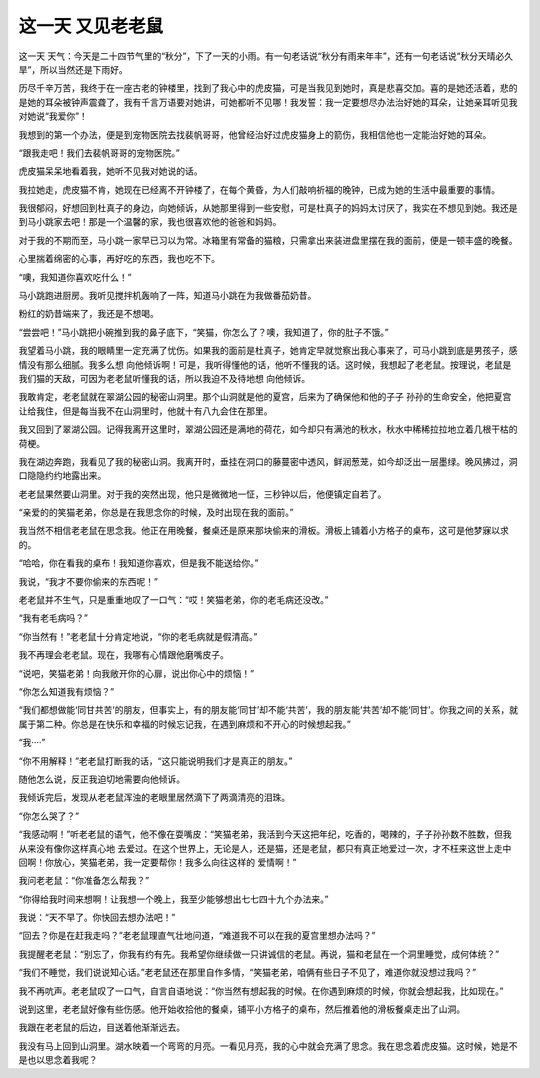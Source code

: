 这一天 又见老老鼠
==================

这一天 天气：今天是二十四节气里的“秋分”，下了一天的小雨。有一句老话说“秋分有雨来年丰”，还有一句老话说“秋分天晴必久旱”，所以当然还是下雨好。

历尽千辛万苦，我终于在一座古老的钟楼里，找到了我心中的虎皮猫，可是当我见到她时，真是悲喜交加。喜的是她还活着，悲的是她的耳朵被钟声震聋了，我有千言万语要对她讲，可她都听不见哪！我发誓：我一定要想尽办法治好她的耳朵，让她亲耳听见我对她说“我爱你”！

我想到的第一个办法，便是到宠物医院去找裴帆哥哥，他曾经治好过虎皮猫身上的箭伤，我相信他也一定能治好她的耳朵。

“跟我走吧！我们去裴帆哥哥的宠物医院。”

虎皮猫呆呆地看着我，她听不见我对她说的话。

我拉她走，虎皮猫不肯，她现在已经离不开钟楼了，在每个黄昏，为人们敲响祈福的晚钟，已成为她的生活中最重要的事情。

我很郁闷，好想回到杜真子的身边，向她倾诉，从她那里得到一些安慰，可是杜真子的妈妈太讨厌了，我实在不想见到她。我还是到马小跳家去吧！那是一个温馨的家，我也很喜欢他的爸爸和妈妈。

对于我的不期而至，马小跳一家早已习以为常。冰箱里有常备的猫粮，只需拿出来装进盘里摆在我的面前，便是一顿丰盛的晚餐。

心里揣着绵密的心事，再好吃的东西，我也吃不下。

“噢，我知道你喜欢吃什么！”

马小跳跑进厨房。我听见搅拌机轰响了一阵，知道马小跳在为我做番茄奶昔。

粉红的奶昔端来了，我还是不想喝。

“尝尝吧！”马小跳把小碗推到我的鼻子底下，“笑猫，你怎么了？噢，我知道了，你的肚子不饿。”

我望着马小跳，我的眼睛里一定充满了忧伤。如果我的面前是杜真子，她肯定早就觉察出我心事来了，可马小跳到底是男孩子，感情没有那么细腻。我多么想 向他倾诉啊！可是，我听得懂他的话，他听不懂我的话。这时候，我想起了老老鼠。按理说，老鼠是我们猫的天敌，可因为老老鼠听懂我的话，所以我迫不及待地想 向他倾诉。

我敢肯定，老老鼠就在翠湖公园的秘密山洞里。那个山洞就是他的夏宫，后来为了确保他和他的子子 孙孙的生命安全，他把夏宫让给我住，但是每当我不在山洞里时，他就十有八九会住在那里。

我又回到了翠湖公园。记得我离开这里时，翠湖公园还是满地的荷花，如今却只有满池的秋水，秋水中稀稀拉拉地立着几根干枯的荷梗。

我在湖边奔跑，我看见了我的秘密山洞。我离开时，垂挂在洞口的藤蔓密中透风，鲜润葱茏，如今却泛出一层墨绿。晚风拂过，洞口隐隐约约地露出来。

老老鼠果然要山洞里。对于我的突然出现，他只是微微地一怔，三秒钟以后，他便镇定自若了。

“亲爱的的笑猫老弟，你总是在我思念你的时候，及时出现在我的面前。”

我当然不相信老老鼠在思念我。他正在用晚餐，餐桌还是原来那块偷来的滑板。滑板上铺着小方格子的桌布，这可是他梦寐以求的。

“哈哈，你在看我的桌布！我知道你喜欢，但是我不能送给你。”

我说，“我才不要你偷来的东西呢！”

老老鼠并不生气，只是重重地叹了一口气：“哎！笑猫老弟，你的老毛病还没改。”

“我有老毛病吗？”

“你当然有！”老老鼠十分肯定地说，“你的老毛病就是假清高。”

我不再理会老老鼠。现在，我哪有心情跟他磨嘴皮子。

“说吧，笑猫老弟！向我敞开你的心扉，说出你心中的烦恼！”

“你怎么知道我有烦恼？”

“我们都想做能‘同甘共苦’的朋友，但事实上，有的朋友能‘同甘’却不能‘共苦’，我的朋友能‘共苦’却不能‘同甘’。你我之间的关系，就属于第二种。你总是在快乐和幸福的时候忘记我，在遇到麻烦和不开心的时候想起我。”

“我····”

“你不用解释！”老老鼠打断我的话，“这只能说明我们才是真正的朋友。”

随他怎么说，反正我迫切地需要向他倾诉。

我倾诉完后，发现从老老鼠浑浊的老眼里居然滴下了两滴清亮的泪珠。

“你怎么哭了？”

“我感动啊！”听老老鼠的语气，他不像在耍嘴皮：“笑猫老弟，我活到今天这把年纪，吃香的，喝辣的，子子孙孙数不胜数，但我从来没有像你这样真心地 去爱过。在这个世界上，无论是人，还是猫，还是老鼠，都只有真正地爱过一次，才不枉来这世上走中回啊！你放心，笑猫老弟，我一定要帮你！我多么向往这样的 爱情啊！”

我问老老鼠：“你准备怎么帮我？”

“你得给我时间来想啊！让我想一个晚上，我至少能够想出七七四十九个办法来。”

我说：“天不早了。你快回去想办法吧！”

“回去？你是在赶我走吗？”老老鼠理直气壮地问道，“难道我不可以在我的夏宫里想办法吗？”

我提醒老老鼠：“别忘了，你我有约有先。我希望你继续做一只讲诚信的老鼠。再说，猫和老鼠在一个洞里睡觉，成何体统？”

“我们不睡觉，我们说说知心话。”老老鼠还在那里自作多情，“笑猫老弟，咱俩有些日子不见了，难道你就没想过我吗？”

我不再吭声。老老鼠叹了一口气，自言自语地说：“你当然有想起我的时候。在你遇到麻烦的时候，你就会想起我，比如现在。”

说到这里，老老鼠好像有些伤感。他开始收拾他的餐桌，铺平小方格子的桌布，然后推着他的滑板餐桌走出了山洞。

我跟在老老鼠的后边，目送着他渐渐远去。

我没有马上回到山洞里。湖水映着一个弯弯的月亮。一看见月亮，我的心中就会充满了思念。我在思念着虎皮猫。这时候，她是不是也以思念着我呢？
